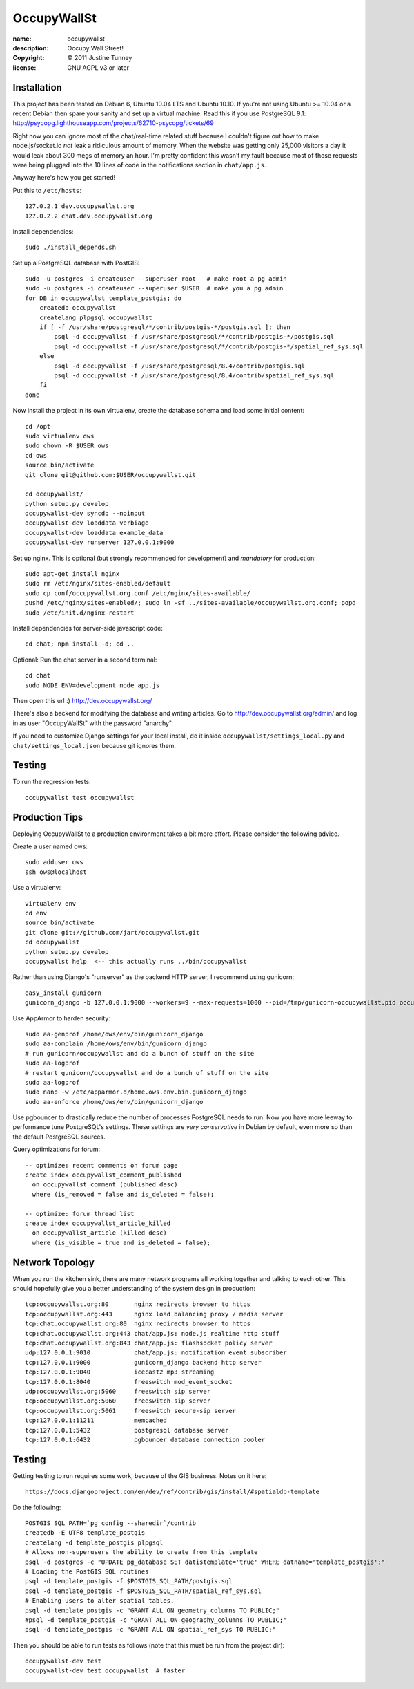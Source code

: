 .. -*-rst-*-

==============
 OccupyWallSt
==============

:name:        occupywallst
:description: Occupy Wall Street!
:copyright:   © 2011 Justine Tunney
:license:     GNU AGPL v3 or later


Installation
============

This project has been tested on Debian 6, Ubuntu 10.04 LTS and Ubuntu
10.10.  If you're not using Ubuntu >= 10.04 or a recent Debian then
spare your sanity and set up a virtual machine.  Read this if you use
PostgreSQL 9.1:
http://psycopg.lighthouseapp.com/projects/62710-psycopg/tickets/69

Right now you can ignore most of the chat/real-time related stuff
because I couldn't figure out how to make node.js/socket.io *not* leak
a ridiculous amount of memory.  When the website was getting only
25,000 visitors a day it would leak about 300 megs of memory an hour.
I'm pretty confident this wasn't my fault because most of those
requests were being plugged into the 10 lines of code in the
notifications section in ``chat/app.js``.

Anyway here's how you get started!

Put this to ``/etc/hosts``::

    127.0.2.1 dev.occupywallst.org
    127.0.2.2 chat.dev.occupywallst.org

Install dependencies::

    sudo ./install_depends.sh

Set up a PostgreSQL database with PostGIS::

    sudo -u postgres -i createuser --superuser root   # make root a pg admin
    sudo -u postgres -i createuser --superuser $USER  # make you a pg admin
    for DB in occupywallst template_postgis; do
        createdb occupywallst
        createlang plpgsql occupywallst
        if [ -f /usr/share/postgresql/*/contrib/postgis-*/postgis.sql ]; then
            psql -d occupywallst -f /usr/share/postgresql/*/contrib/postgis-*/postgis.sql
            psql -d occupywallst -f /usr/share/postgresql/*/contrib/postgis-*/spatial_ref_sys.sql
        else
            psql -d occupywallst -f /usr/share/postgresql/8.4/contrib/postgis.sql
            psql -d occupywallst -f /usr/share/postgresql/8.4/contrib/spatial_ref_sys.sql
        fi
    done

Now install the project in its own virtualenv, create the database
schema and load some initial content::

    cd /opt
    sudo virtualenv ows
    sudo chown -R $USER ows
    cd ows
    source bin/activate
    git clone git@github.com:$USER/occupywallst.git

    cd occupywallst/
    python setup.py develop
    occupywallst-dev syncdb --noinput
    occupywallst-dev loaddata verbiage
    occupywallst-dev loaddata example_data
    occupywallst-dev runserver 127.0.0.1:9000

Set up nginx.  This is optional (but strongly recommended for
development) and *mandatory* for production::

    sudo apt-get install nginx
    sudo rm /etc/nginx/sites-enabled/default
    sudo cp conf/occupywallst.org.conf /etc/nginx/sites-available/
    pushd /etc/nginx/sites-enabled/; sudo ln -sf ../sites-available/occupywallst.org.conf; popd
    sudo /etc/init.d/nginx restart

Install dependencies for server-side javascript code::

    cd chat; npm install -d; cd ..

Optional: Run the chat server in a second terminal::

    cd chat
    sudo NODE_ENV=development node app.js

Then open this url :) http://dev.occupywallst.org/

There's also a backend for modifying the database and writing
articles.  Go to http://dev.occupywallst.org/admin/ and log in as user
"OccupyWallSt" with the password "anarchy".

If you need to customize Django settings for your local install, do it
inside ``occupywallst/settings_local.py`` and
``chat/settings_local.json`` because git ignores them.


Testing
=======

To run the regression tests::

    occupywallst test occupywallst


Production Tips
===============

Deploying OccupyWallSt to a production environment takes a bit more
effort.  Please consider the following advice.

Create a user named ows::

    sudo adduser ows
    ssh ows@localhost

Use a virtualenv::

    virtualenv env
    cd env
    source bin/activate
    git clone git://github.com/jart/occupywallst.git
    cd occupywallst
    python setup.py develop
    occupywallst help  <-- this actually runs ../bin/occupywallst

Rather than using Django's "runserver" as the backend HTTP server, I
recommend using gunicorn::

    easy_install gunicorn
    gunicorn_django -b 127.0.0.1:9000 --workers=9 --max-requests=1000 --pid=/tmp/gunicorn-occupywallst.pid occupywallst/settings.py

Use AppArmor to harden security::

    sudo aa-genprof /home/ows/env/bin/gunicorn_django
    sudo aa-complain /home/ows/env/bin/gunicorn_django
    # run gunicorn/occupywallst and do a bunch of stuff on the site
    sudo aa-logprof
    # restart gunicorn/occupywallst and do a bunch of stuff on the site
    sudo aa-logprof
    sudo nano -w /etc/apparmor.d/home.ows.env.bin.gunicorn_django
    sudo aa-enforce /home/ows/env/bin/gunicorn_django

Use pgbouncer to drastically reduce the number of processes PostgreSQL
needs to run.  Now you have more leeway to performance tune
PostgreSQL's settings.  These settings are *very conservative* in
Debian by default, even more so than the default PostgreSQL sources.

Query optimizations for forum::

    -- optimize: recent comments on forum page
    create index occupywallst_comment_published
      on occupywallst_comment (published desc)
      where (is_removed = false and is_deleted = false);

    -- optimize: forum thread list
    create index occupywallst_article_killed
      on occupywallst_article (killed desc)
      where (is_visible = true and is_deleted = false);


Network Topology
================

When you run the kitchen sink, there are many network programs all
working together and talking to each other.  This should hopefully
give you a better understanding of the system design in production::

    tcp:occupywallst.org:80       nginx redirects browser to https
    tcp:occupywallst.org:443      nginx load balancing proxy / media server
    tcp:chat.occupywallst.org:80  nginx redirects browser to https
    tcp:chat.occupywallst.org:443 chat/app.js: node.js realtime http stuff
    tcp:chat.occupywallst.org:843 chat/app.js: flashsocket policy server
    udp:127.0.0.1:9010            chat/app.js: notification event subscriber
    tcp:127.0.0.1:9000            gunicorn_django backend http server
    tcp:127.0.0.1:9040            icecast2 mp3 streaming
    tcp:127.0.0.1:8040            freeswitch mod_event_socket
    udp:occupywallst.org:5060     freeswitch sip server
    tcp:occupywallst.org:5060     freeswitch sip server
    tcp:occupywallst.org:5061     freeswitch secure-sip server
    tcp:127.0.0.1:11211           memcached
    tcp:127.0.0.1:5432            postgresql database server
    tcp:127.0.0.1:6432            pgbouncer database connection pooler

Testing
=======

Getting testing to run requires some work, because of the GIS
business.  Notes on it here::

    https://docs.djangoproject.com/en/dev/ref/contrib/gis/install/#spatialdb-template

Do the following::

    POSTGIS_SQL_PATH=`pg_config --sharedir`/contrib
    createdb -E UTF8 template_postgis
    createlang -d template_postgis plpgsql
    # Allows non-superusers the ability to create from this template
    psql -d postgres -c "UPDATE pg_database SET datistemplate='true' WHERE datname='template_postgis';"
    # Loading the PostGIS SQL routines
    psql -d template_postgis -f $POSTGIS_SQL_PATH/postgis.sql
    psql -d template_postgis -f $POSTGIS_SQL_PATH/spatial_ref_sys.sql
    # Enabling users to alter spatial tables.
    psql -d template_postgis -c "GRANT ALL ON geometry_columns TO PUBLIC;"
    #psql -d template_postgis -c "GRANT ALL ON geography_columns TO PUBLIC;"
    psql -d template_postgis -c "GRANT ALL ON spatial_ref_sys TO PUBLIC;"

Then you should be able to run tests as follows (note that this must be run from the project dir)::

    occupywallst-dev test
    occupywallst-dev test occupywallst  # faster
